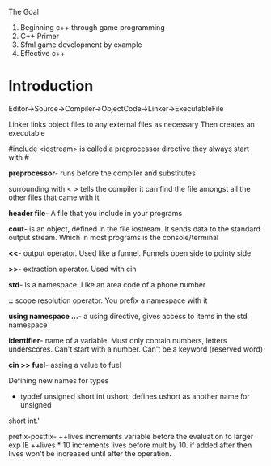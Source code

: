 The Goal
1. Beginning c++ through game programming
2. C++ Primer
3. Sfml game development by example
4. Effective c++

* Introduction
Editor->Source->Compiler->ObjectCode->Linker->ExecutableFile

Linker links object files to any external files as necessary Then creates an
executable

#include <iostream> is called a preprocessor directive they always start with #

*preprocessor*- runs before the compiler and substitutes

surrounding with < > tells the compiler it can find the file amongst all the
other files that came with it

*header file*- A file that you include in your programs

*cout*-  is an object, defined in the file iostream. It sends data to the
standard output stream. Which in most programs is the console/terminal

*<<*- output operator. Used like a funnel. Funnels open side to pointy side

*>>*- extraction operator. Used with cin

*std*- is a namespace. Like an area code of a phone number

*::* scope resolution operator. You prefix a namespace with it

*using namespace ...*- a using directive, gives access to items in the std
namespace

*identifier*- name of a variable. Must only contain numbers, letters underscores.
Can't start with a number. Can't be a keyword (reserved word)

*cin >> fuel*- assing a value to fuel

Defining new names for types

- typdef unsigned short int ushort; defines ushort as another name for unsigned
short int.'

prefix-postfix- ++lives increments variable before the evaluation fo larger exp
IE ++lives * 10 increments lives before mult by 10. if added after then lives
won't be increased until after the operation.
